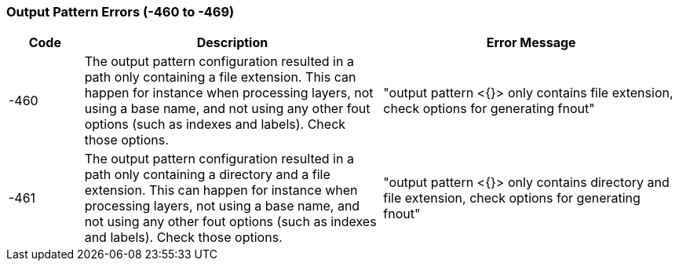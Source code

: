 === Output Pattern Errors (-460 to -469)

[role="table table-striped", frame=topbot, grid=rows, cols="1,4,4", options="header"]
|===

|Code
|Description
|Error Message

|-460
|The output pattern configuration resulted in a path only containing a file extension. This can happen for instance when processing layers, not using a base name, and not using any other fout options (such as indexes and labels). Check those options.
|"output pattern <{}> only contains file extension, check options for generating fnout"

|-461
|The output pattern configuration resulted in a path only containing a directory and a file extension. This can happen for instance when processing layers, not using a base name, and not using any other fout options (such as indexes and labels). Check those options.
|"output pattern <{}> only contains directory and file extension, check options for generating fnout"

|===


